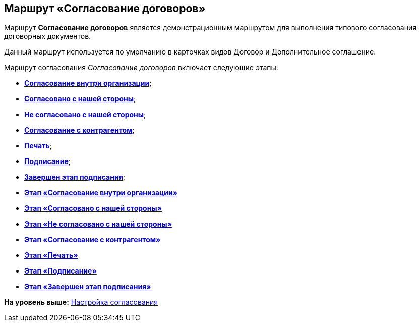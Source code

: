 [[ariaid-title1]]
== Маршрут «Согласование договоров»

Маршрут [.keyword]*Согласование договоров* является демонстрационным маршрутом для выполнения типового согласования договорных документов.

Данный маршрут используется по умолчанию в карточках видов Договор и Дополнительное соглашение.

Маршрут согласования [.keyword .parmname]_Согласование договоров_ включает следующие этапы:

* xref:Stage_approvment_inside_company.html[[.keyword]*Согласование внутри организации*];
* xref:Stage_approved_our_side.html[[.keyword]*Согласовано с нашей стороны*];
* xref:Stage_not_approved_our_side.html[[.keyword]*Не согласовано с нашей стороны*];
* xref:Stage_approvment_partner.html[[.keyword]*Согласование с контрагентом*];
* xref:Stage_print.html[[.keyword]*Печать*];
* xref:Stage_signing.html[[.keyword]*Подписание*];
* xref:Stage_sign_finished.html[[.keyword]*Завершен этап подписания*];

* *xref:../topics/Stage_approvment_inside_company.adoc[Этап «Согласование внутри организации»]* +
* *xref:../topics/Stage_approved_our_side.adoc[Этап «Согласовано с нашей стороны»]* +
* *xref:../topics/Stage_not_approved_our_side.adoc[Этап «Не согласовано с нашей стороны»]* +
* *xref:../topics/Stage_approvment_partner.adoc[Этап «Согласование с контрагентом»]* +
* *xref:../topics/Stage_print.adoc[Этап «Печать»]* +
* *xref:../topics/Stage_signing.adoc[Этап «Подписание»]* +
* *xref:../topics/Stage_sign_finished.adoc[Этап «Завершен этап подписания»]* +

*На уровень выше:* xref:../topics/Setting_Design_Approvals.adoc[Настройка согласования]
